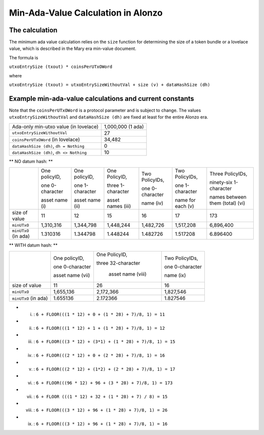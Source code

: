 Min-Ada-Value Calculation in Alonzo
===================================

The calculation
#################

The minimum ada value calculation relies on the ``size`` function for determining
the size of a token bundle or a lovelace value, which is described in 
the Mary era min-value document.

The formula is

``utxoEntrySize (txout) * coinsPerUTxOWord``

where

``utxoEntrySize (txout) = utxoEntrySizeWithoutVal + size (v) + dataHashSize (dh)``

Example min-ada-value calculations and current constants
#########################################################

Note that the ``coinsPerUTxOWord`` is a protocol parameter and is subject to
change. The values ``utxoEntrySizeWithoutVal`` and ``dataHashSize (dh)``
are fixed at least for the entire Alonzo era.

+------------------------------------------+---------------------+
| Ada-only min-utxo value (in lovelace)    |1,000,000 (1 ada)    |
+------------------------------------------+---------------------+
| ``utxoEntrySizeWithoutVal``              |27                   |
+------------------------------------------+---------------------+
| ``coinsPerUTxOWord`` (in lovelace)       |34,482               |
+------------------------------------------+---------------------+
| ``dataHashSize (dh)``, ``dh = Nothing``  |0                    |
+------------------------------------------+---------------------+
| ``dataHashSize (dh)``, ``dh <> Nothing`` |10                   |
+------------------------------------------+---------------------+

** NO datum hash: **

+---------------------+-----------------+-----------------+-------------------+------------------+------------------+---------------------------------+
|                     | One policyID,   | One policyID,   | One PolicyID,     | Two PolicyIDs,   | Two PolicyIDs,   | Three PolicyIDs,                |
|                     |                 |                 |                   |                  |                  |                                 |
|                     | one 0-character | one 1-character | three 1-character | one 0-character  | one 1-character  | ninety-six 1-character          |
|                     |                 |                 |                   |                  |                  |                                 |
|                     | asset name (i)  | asset name (ii) | asset names (iii) | name (iv)        | name for each (v)| names between them (total) (vi) |
+---------------------+-----------------+-----------------+-------------------+------------------+------------------+---------------------------------+
| size of value       | 11              | 12              | 15                | 16               | 17               | 173                             |
+---------------------+-----------------+-----------------+-------------------+------------------+------------------+---------------------------------+
| ``minUTxO``         | 1,310,316       | 1,344,798       | 1,448,244         | 1,482,726        | 1,517,208        | 6,896,400                       |
+---------------------+-----------------+-----------------+-------------------+------------------+------------------+---------------------------------+
| ``minUTxO`` (in ada)| 1.310316        | 1.344798        | 1.448244          | 1.482726         | 1.517208         | 6.896400                        |
+---------------------+-----------------+-----------------+-------------------+------------------+------------------+---------------------------------+

** WITH datum hash: **

+---------------------+-----------------+--------------------+------------------+
|                     | One policyID,   | One PolicyID,      | Two PolicyIDs,   |
|                     |                 |                    |                  |
|                     | one 0-character | three 32-character | one 0-character  |
|                     |                 |                    |                  |
|                     | asset name (vii)|  asset name (viii) | name (ix)        |
+---------------------+-----------------+--------------------+------------------+
| size of value       | 11              |  26                | 16               |
+---------------------+-----------------+--------------------+------------------+
| ``minUTxO``         | 1,655,136       | 2,172,366          | 1,827,546        |
+---------------------+-----------------+--------------------+------------------+
| ``minUTxO`` (in ada)| 1.655136        |  2.172366          | 1.827546         |
+---------------------+-----------------+--------------------+------------------+


* (i) : ``6 + FLOOR(((1 * 12) + 0 + (1 * 28) + 7)/8, 1) = 11``

* (ii) : ``6 + FLOOR(((1 * 12) + 1 + (1 * 28) + 7)/8, 1) = 12``

* (iii) : ``6 + FLOOR(((3 * 12) + (3*1) + (1 * 28) + 7)/8, 1) = 15``

* (iv) : ``6 + FLOOR(((2 * 12) + 0 + (2 * 28) + 7)/8, 1) = 16``

* (v) : ``6 + FLOOR(((2 * 12) + (1*2) + (2 * 28) + 7)/8, 1) = 17``

* (vi) : ``6 + FLOOR(((96 * 12) + 96 + (3 * 28) + 7)/8, 1) = 173``

* (vii) : ``6 + FLOOR (((1 * 12) + 32 + (1 * 28) + 7) / 8) = 15``

* (viii) : ``6 + FLOOR(((3 * 12) + 96 + (1 * 28) + 7)/8, 1) = 26``

* (ix) : ``6 + FLOOR(((3 * 12) + 96 + (1 * 28) + 7)/8, 1) = 16``
